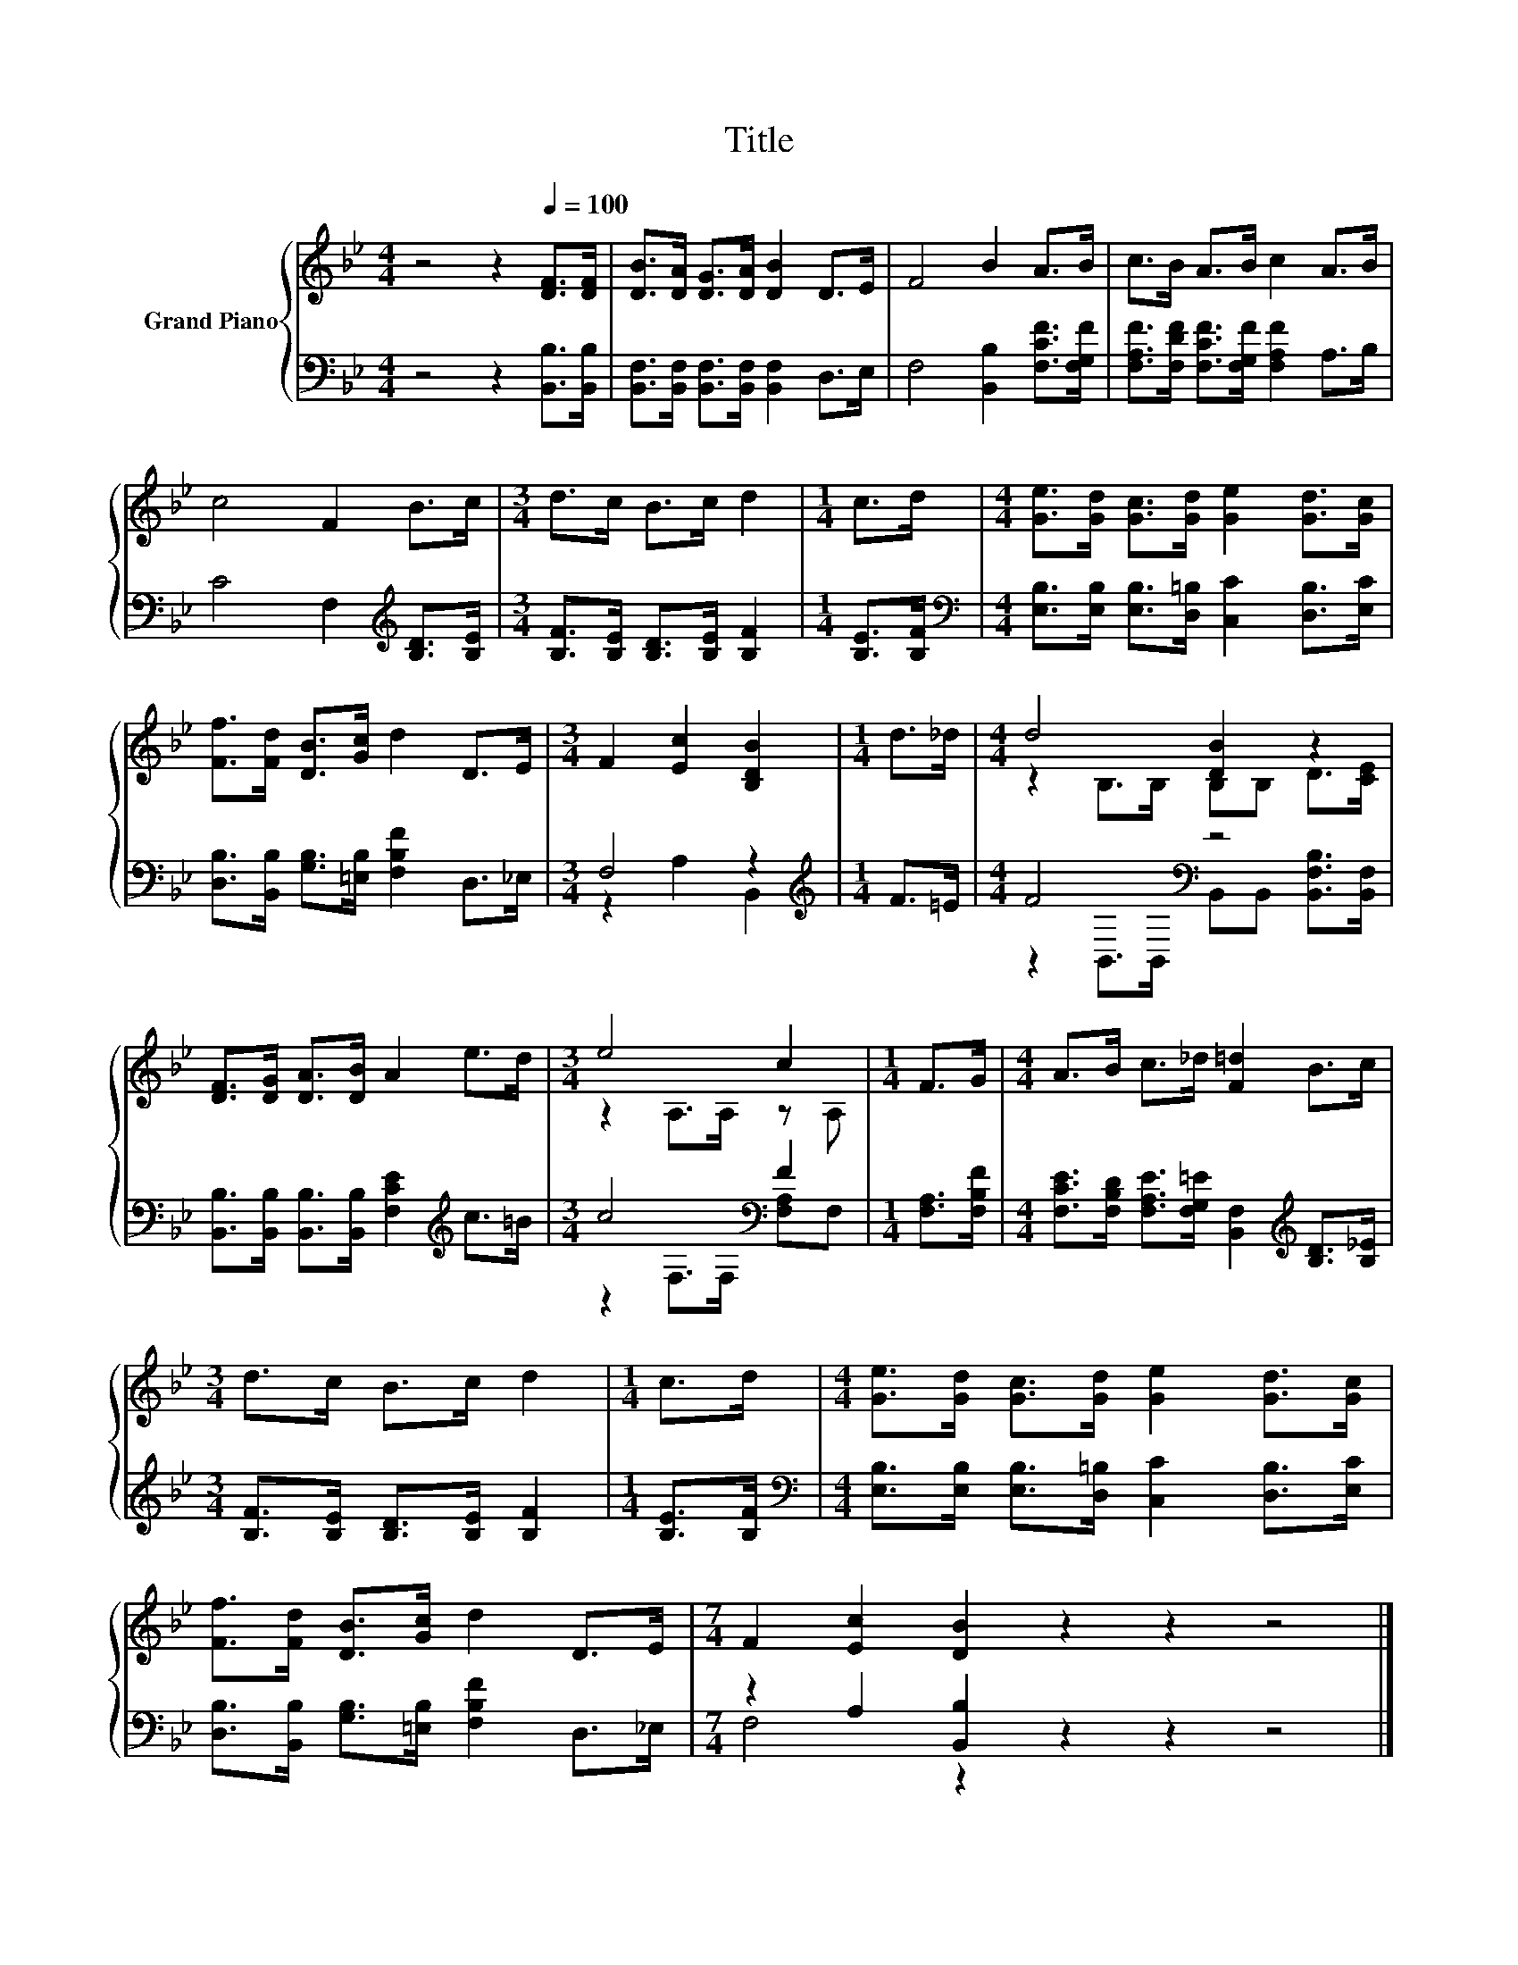 X:1
T:Title
%%score { ( 1 4 ) | ( 2 3 ) }
L:1/8
M:4/4
K:Bb
V:1 treble nm="Grand Piano"
V:4 treble 
V:2 bass 
V:3 bass 
V:1
 z4 z2[Q:1/4=100] [DF]>[DF] | [DB]>[DA] [DG]>[DA] [DB]2 D>E | F4 B2 A>B | c>B A>B c2 A>B | %4
 c4 F2 B>c |[M:3/4] d>c B>c d2 |[M:1/4] c>d |[M:4/4] [Ge]>[Gd] [Gc]>[Gd] [Ge]2 [Gd]>[Gc] | %8
 [Ff]>[Fd] [DB]>[Gc] d2 D>E |[M:3/4] F2 [Ec]2 [B,DB]2 |[M:1/4] d>_d |[M:4/4] d4 [DB]2 z2 | %12
 [DF]>[DG] [DA]>[DB] A2 e>d |[M:3/4] e4 c2 |[M:1/4] F>G |[M:4/4] A>B c>_d [F=d]2 B>c | %16
[M:3/4] d>c B>c d2 |[M:1/4] c>d |[M:4/4] [Ge]>[Gd] [Gc]>[Gd] [Ge]2 [Gd]>[Gc] | %19
 [Ff]>[Fd] [DB]>[Gc] d2 D>E |[M:7/4] F2 [Ec]2 [DB]2 z2 z2 z4 |] %21
V:2
 z4 z2 [B,,B,]>[B,,B,] | [B,,F,]>[B,,F,] [B,,F,]>[B,,F,] [B,,F,]2 D,>E, | %2
 F,4 [B,,B,]2 [F,CF]>[F,G,F] | [F,A,F]>[F,DF] [F,CF]>[F,G,F] [F,A,F]2 A,>B, | %4
 C4 F,2[K:treble] [B,D]>[B,E] |[M:3/4] [B,F]>[B,E] [B,D]>[B,E] [B,F]2 |[M:1/4] [B,E]>[B,F] | %7
[M:4/4][K:bass] [E,B,]>[E,B,] [E,B,]>[D,=B,] [C,C]2 [D,B,]>[E,C] | %8
 [D,B,]>[B,,B,] [G,B,]>[=E,B,] [F,B,F]2 D,>_E, |[M:3/4] F,4 z2 |[M:1/4][K:treble] F>=E | %11
[M:4/4] F4[K:bass] z4 | [B,,B,]>[B,,B,] [B,,B,]>[B,,B,] [F,CE]2[K:treble] c>=B | %13
[M:3/4] c4[K:bass] F2 |[M:1/4] [F,A,]>[F,B,F] | %15
[M:4/4] [F,CE]>[F,B,D] [F,A,E]>[F,G,=E] [B,,F,]2[K:treble] [B,D]>[B,_E] | %16
[M:3/4] [B,F]>[B,E] [B,D]>[B,E] [B,F]2 |[M:1/4] [B,E]>[B,F] | %18
[M:4/4][K:bass] [E,B,]>[E,B,] [E,B,]>[D,=B,] [C,C]2 [D,B,]>[E,C] | %19
 [D,B,]>[B,,B,] [G,B,]>[=E,B,] [F,B,F]2 D,>_E, |[M:7/4] z2 A,2 [B,,B,]2 z2 z2 z4 |] %21
V:3
 x8 | x8 | x8 | x8 | x6[K:treble] x2 |[M:3/4] x6 |[M:1/4] x2 |[M:4/4][K:bass] x8 | x8 | %9
[M:3/4] z2 A,2 B,,2 |[M:1/4][K:treble] x2 |[M:4/4] z2[K:bass] B,,>B,, B,,B,, [B,,F,B,]>[B,,F,] | %12
 x6[K:treble] x2 |[M:3/4] z2[K:bass] F,>F, [F,A,]F, |[M:1/4] x2 |[M:4/4] x6[K:treble] x2 | %16
[M:3/4] x6 |[M:1/4] x2 |[M:4/4][K:bass] x8 | x8 |[M:7/4] F,4 z2 z2 z2 z4 |] %21
V:4
 x8 | x8 | x8 | x8 | x8 |[M:3/4] x6 |[M:1/4] x2 |[M:4/4] x8 | x8 |[M:3/4] x6 |[M:1/4] x2 | %11
[M:4/4] z2 B,>B, B,B, D>[CE] | x8 |[M:3/4] z2 A,>A, z A, |[M:1/4] x2 |[M:4/4] x8 |[M:3/4] x6 | %17
[M:1/4] x2 |[M:4/4] x8 | x8 |[M:7/4] x14 |] %21

